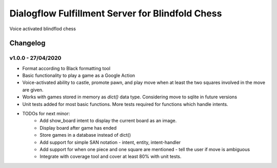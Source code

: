=================================================
Dialogflow Fulfillment Server for Blindfold Chess
=================================================
Voice activated blindflod chess

Changelog
=========

v1.0.0 - 27/04/2020
-------------------
* Format according to Black formatting tool
* Basic functionality to play a game as a Google Action
* Voice-activated ability to castle, promote pawn, and play move when at least the two squares involved in the move are given.
* Works with games stored in memory as `dict()` data type. Considering move to sqlite in future versions
* Unit tests added for most basic functions. More tests required for functions which handle intents.
* TODOs for next minor:
	* Add show_board intent to display the current board as an image.
	* Display board after game has ended
	* Store games in a database instead of dict()
	* Add support for simple SAN notation - intent, entity, intent-handler
	* Add support for when one piece and one square are mentioned - tell the user if move is ambiguous
	* Integrate with coverage tool and cover at least 80% with unit tests.
